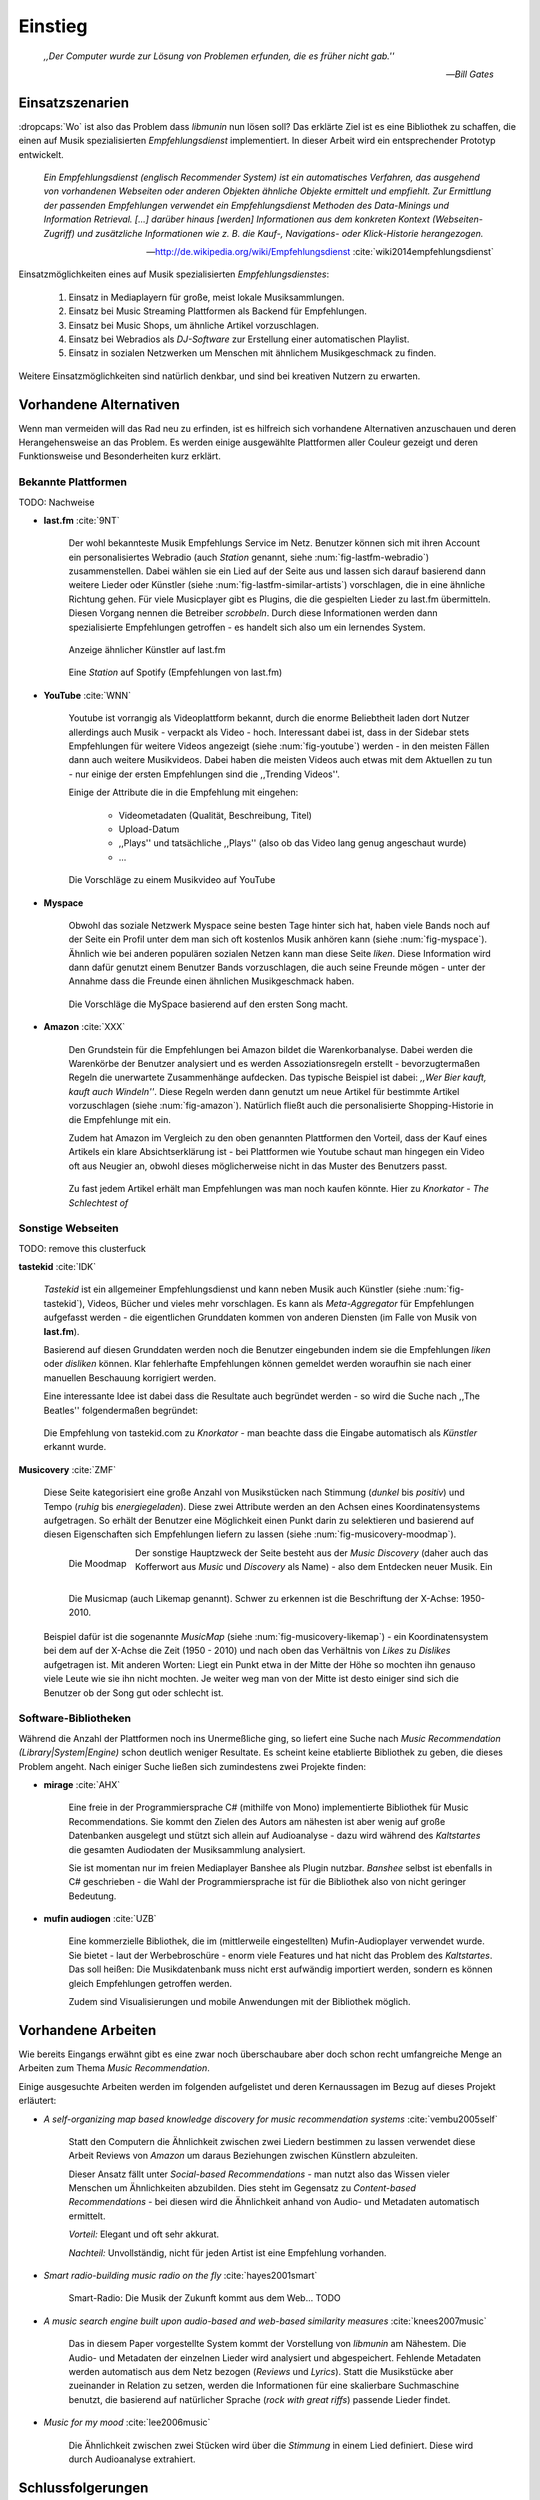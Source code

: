 ********
Einstieg
********

.. epigraph::

    *,,Der Computer wurde zur Lösung von Problemen erfunden, die es früher nicht gab.''*

    -- *Bill Gates*


Einsatzszenarien
================

:dropcaps:`Wo` ist also das Problem dass *libmunin* nun lösen soll?
Das erklärte Ziel ist es eine Bibliothek zu schaffen, die
einen auf Musik spezialisierten *Empfehlungsdienst* implementiert.
In dieser Arbeit wird ein entsprechender Prototyp entwickelt.

.. epigraph::

    *Ein Empfehlungsdienst (englisch Recommender System) ist ein automatisches
    Verfahren, das ausgehend von vorhandenen Webseiten oder anderen Objekten
    ähnliche Objekte ermittelt und empfiehlt. Zur Ermittlung der passenden
    Empfehlungen verwendet ein Empfehlungsdienst Methoden des Data-Minings und
    Information Retrieval. [...] darüber hinaus [werden] Informationen aus dem
    konkreten Kontext (Webseiten-Zugriff) und zusätzliche Informationen wie z.
    B. die Kauf-, Navigations- oder Klick-Historie herangezogen.*

    -- http://de.wikipedia.org/wiki/Empfehlungsdienst :cite:`wiki2014empfehlungsdienst`

Einsatzmöglichkeiten eines auf Musik spezialisierten *Empfehlungsdienstes*:

    #. Einsatz in Mediaplayern für große, meist lokale Musiksammlungen.
    #. Einsatz bei Music Streaming Plattformen als Backend für Empfehlungen.
    #. Einsatz bei Music Shops, um ähnliche Artikel vorzuschlagen.
    #. Einsatz bei Webradios als *DJ-Software* zur Erstellung einer automatischen
       Playlist.
    #. Einsatz in sozialen Netzwerken um Menschen mit ähnlichem Musikgeschmack
       zu finden.
    
Weitere Einsatzmöglichkeiten sind natürlich denkbar, und sind bei kreativen
Nutzern zu erwarten. 

Vorhandene Alternativen
=======================

Wenn man vermeiden will das Rad neu zu erfinden, ist es hilfreich sich vorhandene
Alternativen anzuschauen und deren Herangehensweise an das Problem. Es werden
einige ausgewählte Plattformen aller Couleur gezeigt und deren Funktionsweise
und Besonderheiten kurz erklärt.

Bekannte Plattformen
--------------------

TODO: Nachweise

- **last.fm** :cite:`9NT`

    Der wohl bekannteste Musik Empfehlungs Service im Netz. Benutzer können sich mit
    ihren Account ein personalisiertes Webradio (auch *Station* genannt, siehe
    :num:`fig-lastfm-webradio`) zusammenstellen. Dabei wählen sie ein Lied auf
    der Seite aus und lassen sich darauf basierend dann weitere Lieder oder
    Künstler (siehe :num:`fig-lastfm-similar-artists`) vorschlagen, die in eine
    ähnliche Richtung gehen. Für viele Musicplayer gibt es Plugins, die die
    gespielten Lieder zu last.fm übermitteln. Diesen Vorgang nennen die
    Betreiber *scrobbeln*. Durch diese Informationen werden dann spezialisierte
    Empfehlungen getroffen - es handelt sich also um ein lernendes System.

    .. subfigstart::

    .. _fig-lastfm-similar-artists:

    .. figure:: figs/lastfm_similar_artists.png
        :alt: Ähnliche Künstler auf last.fm
        :width: 75%
        :align: center 
    
        Anzeige ähnlicher Künstler auf last.fm

    .. _fig-lastfm-webradio:

    .. figure:: figs/lastfm_spotify_radio.png
        :alt: Eine *Station* auf Spotify
        :width: 100%
        :align: center
    
        Eine *Station* auf Spotify (Empfehlungen von last.fm)

    .. subfigend::
        :width: 0.5
        :alt: last.fm Demonstration
        :label: fig-lastfm
 
        Screenshots von Last.fm. 

- **YouTube** :cite:`WNN`

    Youtube ist vorrangig als Videoplattform bekannt, durch die enorme
    Beliebtheit laden dort Nutzer allerdings auch Musik - verpackt als Video -
    hoch. Interessant dabei ist, dass in der Sidebar stets Empfehlungen für
    weitere Videos angezeigt (siehe :num:`fig-youtube`) werden - in den meisten
    Fällen dann auch weitere Musikvideos. Dabei haben die meisten Videos auch
    etwas mit dem Aktuellen zu tun - nur einige der ersten Empfehlungen sind die
    ,,Trending Videos''.

    Einige der Attribute die in die Empfehlung mit eingehen:

        * Videometadaten (Qualität, Beschreibung, Titel)
        * Upload-Datum
        * ,,Plays'' und tatsächliche ,,Plays'' (also ob das Video lang genug
          angeschaut wurde)
        * ...

    .. _fig-youtube: 

    .. figure:: figs/youtube_sidebar.png
        :alt: Sidebar eines Youtube Videos
        :width: 100%
        :align: center

        Die Vorschläge zu einem Musikvideo auf YouTube

- **Myspace**

    Obwohl das soziale Netzwerk Myspace seine besten Tage hinter sich hat, haben
    viele Bands noch auf der Seite ein Profil unter dem man sich oft kostenlos
    Musik anhören kann (siehe :num:`fig-myspace`). Ähnlich wie bei anderen
    populären sozialen Netzen kann man diese Seite *liken*. Diese Information
    wird dann dafür genutzt einem Benutzer Bands vorzuschlagen, die auch seine
    Freunde mögen - unter der Annahme dass die Freunde einen ähnlichen
    Musikgeschmack haben.

    .. _fig-myspace:

    .. figure:: figs/myspace_queue.png
        :alt: Die Playlist von MySpace 
        :width: 75%
        :align: center

        Die Vorschläge die MySpace basierend auf den ersten Song macht.

- **Amazon** :cite:`XXX`

    Den Grundstein für die Empfehlungen bei Amazon bildet die Warenkorbanalyse.
    Dabei werden die Warenkörbe der Benutzer analysiert und es werden
    Assoziationsregeln erstellt - bevorzugtermaßen Regeln die unerwartete
    Zusammenhänge aufdecken. Das typische Beispiel ist dabei: *,,Wer Bier kauft,
    kauft auch Windeln''*. Diese Regeln werden dann genutzt um neue Artikel für
    bestimmte Artikel vorzuschlagen (siehe :num:`fig-amazon`). Natürlich fließt
    auch die personalisierte Shopping-Historie in die Empfehlunge mit ein.

    Zudem hat Amazon im Vergleich zu den oben genannten Plattformen den Vorteil,
    dass der Kauf eines Artikels ein klare Absichtserklärung ist - bei
    Plattformen wie Youtube schaut man hingegen ein Video oft aus Neugier an,
    obwohl dieses möglicherweise nicht in das Muster des Benutzers passt.

    .. _fig-amazon: 

    .. figure:: figs/amazon_recommendations.png
        :alt: Empfehlungen von Amazon.com 
        :width: 100%
        :align: center

        Zu fast jedem Artikel erhält man Empfehlungen was man noch kaufen
        könnte. Hier zu *Knorkator - The Schlechtest of*

Sonstige Webseiten
------------------

TODO: remove this clusterfuck

**tastekid** :cite:`IDK`

    *Tastekid* ist ein allgemeiner Empfehlungsdienst und kann neben Musik auch
    Künstler (siehe :num:`fig-tastekid`), Videos, Bücher und vieles mehr
    vorschlagen. Es kann als *Meta-Aggregator* für Empfehlungen aufgefasst
    werden - die eigentlichen Grunddaten kommen von anderen Diensten (im Falle
    von Musik von **last.fm**).

    Basierend auf diesen Grunddaten werden noch die Benutzer eingebunden indem sie
    die Empfehlungen *liken* oder *disliken* können. Klar fehlerhafte
    Empfehlungen können gemeldet werden woraufhin sie nach einer manuellen
    Beschauung korrigiert werden.

    Eine interessante Idee ist dabei dass die Resultate auch begründet werden -
    so wird die Suche nach ,,The Beatles'' folgendermaßen begründet: 

    .. _fig-tastekid:

    .. figure:: figs/tastekid_recom.png
        :alt: Empfehlungen von tastekid.com
        :width: 100%
        :align: center

        Die Empfehlung von tastekid.com zu *Knorkator* - man beachte dass die
        Eingabe automatisch als *Künstler* erkannt wurde.

**Musicovery** :cite:`ZMF`

    Diese Seite kategorisiert eine große Anzahl von Musikstücken nach Stimmung
    (*dunkel* bis *positiv*) und Tempo (*ruhig* bis *energiegeladen*). Diese zwei
    Attribute werden an den Achsen eines Koordinatensystems aufgetragen. So
    erhält der Benutzer eine Möglichkeit einen Punkt darin zu selektieren und
    basierend auf diesen Eigenschaften sich Empfehlungen liefern zu lassen
    (siehe :num:`fig-musicovery-moodmap`).
    
    .. subfigstart::

    .. _fig-musicovery-moodmap:

    .. figure:: figs/musicovery_moodmap.png 
        :alt: Die Moodmap
        :width: 100%
        :align: left

        Die Moodmap

    .. _fig-musicovery-likemap:

    .. figure:: figs/musicovery_likemap.png
        :alt: Die Musicmap
        :width: 100%
        :align: left

        Die Musicmap (auch Likemap genannt).
        Schwer zu erkennen ist die Beschriftung der X-Achse: 1950-2010.

    .. subfigend::
        :width: 0.9
        :alt: Musicovery Demonstration
        :label: fig-musicovery
 
        Verschiedene Möglichkeiten auf *musicovery.com*

    Der sonstige Hauptzweck der Seite besteht aus der *Music Discovery* (daher
    auch das Kofferwort aus *Music* und *Discovery* als Name) - also dem
    Entdecken neuer Musik.  Ein Beispiel dafür ist die sogenannte *MusicMap*
    (siehe :num:`fig-musicovery-likemap`) - ein Koordinatensystem bei dem auf
    der X-Achse die Zeit (1950 - 2010) und nach oben das Verhältnis von *Likes*
    zu *Dislikes* aufgetragen ist. Mit anderen Worten: Liegt ein Punkt etwa in
    der Mitte der Höhe so mochten ihn genauso viele Leute wie sie ihn nicht
    mochten. Je weiter weg man von der Mitte ist desto einiger sind sich die
    Benutzer ob der Song gut oder schlecht ist.


Software-Bibliotheken
---------------------

Während die Anzahl der Plattformen noch ins Unermeßliche ging, so liefert eine
Suche nach *Music Recommendation (Library|System|Engine)* schon deutlich weniger
Resultate. Es scheint keine etablierte Bibliothek zu geben, die dieses Problem
angeht. Nach einiger Suche ließen sich zumindestens zwei Projekte finden:

- **mirage** :cite:`AHX`

    Eine freie in der Programmiersprache C# (mithilfe von Mono) implementierte
    Bibliothek für Music Recommendations. Sie kommt den Zielen des Autors am
    nähesten ist aber wenig auf große Datenbanken ausgelegt und stützt sich
    allein auf Audioanalyse - dazu wird während des *Kaltstartes* die gesamten
    Audiodaten der Musiksammlung analysiert.

    Sie ist momentan nur im freien Mediaplayer Banshee als Plugin nutzbar. 
    *Banshee* selbst ist ebenfalls in C# geschrieben - die Wahl der
    Programmiersprache ist für die Bibliothek also von nicht geringer Bedeutung.

- **mufin audiogen** :cite:`UZB`

    Eine kommerzielle Bibliothek, die im (mittlerweile
    eingestellten) Mufin-Audioplayer verwendet wurde. Sie bietet - laut der
    Werbebroschüre - enorm viele  Features und hat nicht das Problem des
    *Kaltstartes*. Das soll heißen: Die Musikdatenbank muss nicht erst aufwändig
    importiert werden, sondern es können gleich Empfehlungen
    getroffen werden.

    Zudem sind Visualisierungen und mobile Anwendungen mit der Bibliothek
    möglich.

Vorhandene Arbeiten
===================

Wie bereits Eingangs erwähnt gibt es eine zwar noch überschaubare aber doch
schon recht umfangreiche Menge an Arbeiten zum Thema *Music Recommendation*.

Einige ausgesuchte Arbeiten werden  im folgenden aufgelistet und deren
Kernaussagen im Bezug auf dieses Projekt erläutert:

* *A self-organizing map based knowledge discovery for music recommendation systems* :cite:`vembu2005self`

    Statt den Computern die Ähnlichkeit zwischen zwei Liedern bestimmen zu
    lassen verwendet diese Arbeit Reviews von *Amazon* um daraus Beziehungen
    zwischen Künstlern abzuleiten.

    Dieser Ansatz fällt unter *Social-based Recommendations* - man nutzt also
    das Wissen vieler Menschen um Ähnlichkeiten abzubilden. Dies steht im
    Gegensatz zu *Content-based Recommendations* - bei diesen wird die
    Ähnlichkeit anhand von Audio- und Metadaten automatisch ermittelt.

    *Vorteil:* Elegant und oft sehr akkurat.

    *Nachteil:* Unvollständig, nicht für jeden Artist ist eine Empfehlung vorhanden.

* *Smart radio-building music radio on the fly* :cite:`hayes2001smart`

    Smart-Radio: Die Musik der  Zukunft kommt aus dem Web... TODO

* *A music search engine built upon audio-based and web-based similarity measures* :cite:`knees2007music`

    Das in diesem Paper vorgestellte System kommt der Vorstellung von *libmunin*
    am Nähestem. Die Audio- und Metadaten der einzelnen Lieder wird analysiert
    und abgespeichert. Fehlende Metadaten werden automatisch aus dem Netz
    bezogen (*Reviews* und *Lyrics*). Statt die Musikstücke aber zueinander in
    Relation zu setzen, werden die Informationen für eine skalierbare
    Suchmaschine benutzt, die basierend auf natürlicher Sprache (*rock with great
    riffs*) passende Lieder findet.

* *Music for my mood* :cite:`lee2006music`

    Die Ähnlichkeit zwischen zwei Stücken wird über die *Stimmung* in einem
    Lied definiert. Diese wird durch Audioanalyse extrahiert.

.. _schlussfolgerungen:

Schlussfolgerungen
==================

Folgende Ideen erschienen übernehmenswert (Quellen in Klammern):

* Ein System welches von seinen Nutzern lernt *(last.fm)*
* Umfangreiche Einbeziehung von Metadaten *(YouTube)*
* Nutze zum Lernen die ,,Warenkorbanalyse'' um Assoziationsregeln abzuleiten. *(Amazon)*
* Nutze Audioanalyse *(mirage)* um Ähnlichkeiten festzustellen - beispielsweise
  die Stimmung bzw. ,,Mood'' in einem Lied. (*Musicovery*)
* Graphen als interne Datenstruktur (*mufin audiogen*)

Es ist natürlich empfehlenswert aus den ,,Fehlern'' anderer zu lernen, daher
sollte man folgende Probleme beim Design und der Implementierung berücksichtigen:

* *Kaltstart*, also die Verzögerung beim ersten Start, möglichst klein halten
  *(mufin audiogen)*
* Verwaltung großer Datenmengen sollte möglich sein *(mirage)*
* Bibliothek Programmiersprachen unabhängig halten *(mirage)*
* Keine strikte Abhängigkeit von Audiodaten. Ein Betrieb nur mit Metadaten
  sollte möglich sein *(mirage)*
* Libertäre Lizenz wählen um allgemeine Verfügbarkeit zu gewährleisten *(mufin
  audiogen)*

Anforderungen
=============

Nachdem man sich also das Umfeld angeschaut hat kann man versuchen
*Anforderungen* abzuleiten die eine gute Schnittmenge aus den obigen Plattformen
und Arbeiten bildet, welche dann das System erfüllen muss.

Dabei wird zwischen **technischen Anforderungen** und **weichen Anforderungen**
unterschieden - erstere sind atomar, sprich sie können ganz oder gar nicht
erfüllt werden, letztere können partiell erfüllt werden und sind aus den
Schlussfolgerungen unter :ref:`schlussfolgerungen` abgeleitet.

Technische Anforderungen
------------------------

.. _anf-performance:

Performante Empfehlungen
~~~~~~~~~~~~~~~~~~~~~~~~

Ausstellen von Empfehlungen muss performant möglich sein.

Da später sehr viele Anfragen, unter Umständen gleichzeitig, an das System
gestellt werden darf auch eine Abfrage von 100 Empfehlungen nicht länger 
als eine Sekunde dauern.

Die eigentliche Arbeit muss daher in einem vorgelagerten Analyseschritt 
erfolgen und die daraus gewonnenen Kenntnisse in einer geeigneten
Datenstruktur gespeichert werden.

.. _anf-chain:

Empfehlungen bilden eine Kette
~~~~~~~~~~~~~~~~~~~~~~~~~~~~~~

Wird eine Anfrage an das System gestellt so wird ein Iterator zurückgegeben
der alle dem System bekannten Songs nach Relevanz absteigend sortiert ausgibt. 

.. _anf-data:

Handhabung großer Datenmengen.
~~~~~~~~~~~~~~~~~~~~~~~~~~~~~~

Groß definiert sich hierbei durch das Einsatzszenario. Bei privaten
Musiksammlungen beträgt die maximale Größe die problemlos unterstützt werden
soll bis zu 40.000 Lieder. 
    
Größere Datenmengen, wie sie vlt. bei Webradios vorkommen, sollen auch unterstützt
werden. Hier ist allerdings dann ein höherer Rechenaufwand gerechtfertigt.

.. _anf-license:

Lizenz
~~~~~~

Die Lizenz sollte einen libertären Einsatz ermöglichen und sicherstellen, dass
Weiterentwicklungen in das Projekt zurückfließen.

Die GPLv3 Lizenz erfüllt diese Bedingungen. Der kommerzielle Einsatz ist
erwünscht.

.. _anf-reasoning:

Begründbarkeit
~~~~~~~~~~~~~~

Empfehlungen sollen begründbar sein.

Es muss möglich sein festzustellen welche Merkmale eines Songs zu der Empfehlung
geführt haben.

Weiche Anforderungen
--------------------

.. _anf-api:

Anpassungsfähige API
~~~~~~~~~~~~~~~~~~~~


Die bereitgestellte API muss auf die stark variierende Qualität und Form von
Musiksammlungen eingestellt sein. 

Viele existierende Musiksammlungen sind unterschiedlich gut mit Metadaten 
(*Tags*) versorgt. So sind manche Tags gar nicht erst vorhanden oder sind
je nach Format und verwendeten Taggingtool/Datenbank anders benannt.

Das fertige System soll mit Szenarien zurecht kommen, wo lediglich die 
Metadaten der zu untersuchenden Songs zur Verfügung stehen, aber nicht die
eigentlichen Audiodaten. Dies kann vorteilhaft sein wenn man keinen Zugriff auf
die Audiodaten hat aber die Metadaten bei Musikdatenbanken wie *MusicBrainz*
vervollständigen kann.

.. _anf-agnostic:

Programmiersprachen agnostisch
~~~~~~~~~~~~~~~~~~~~~~~~~~~~~~

Das System soll von mehreren Programmiersprachen aus benutzbar sein.

Dieses Ziel könnte entweder durch verschiedene Languagebindings erreicht
werden, oder alternativ durch eine Server/Client Struktur mit einem
definierten Protokoll in der Mitte.

Portabilität ist für das erste zweitrangig.
Für den Prototypen sollen lediglich unixoide Betriebssysteme, im speziellen
*Arch Linux* :cite:`JV6`, dem bevorzugten Betriebssystem des Autors, unterstützt werden.

.. _anf-demo:

Demonstrations und Debuggeranwendung inkludiert
~~~~~~~~~~~~~~~~~~~~~~~~~~~~~~~~~~~~~~~~~~~~~~~
   
Eine Demonstrationsanwendung soll entwickelt werden die zur
Fehlersuche, Verbesserung und als Einsatzbeispiel dient.

Als Demonstrationsanwendung eignet sich ein Musicplayer der dem Nutzer mithilfe des
zu entwickelnden System Musikstücke vorschlägt und optimalerweise diese 
Empfehlung auch *begründen* kann. So kann die Anwendung auch als
*Debugger* dienen.

Die Demoanwendung sollte dabei auf dem freien MPD-Client *Moosecat* :cite:`JH7`
aufsetzen.

.. admonition:: *Kurzer Exkurs zu Moosecat:*

   Moosecat ist ein vom Autor seit 2012 entwickelter GPLv3 lizensierter
   MPD-Client. Im Gegensatz zu den meisten, etablierten Clients hält er
   eine Zwischendatenbank, die den Zustand des Servers spiegelt. Dadurch
   wird die Netzwerklast und die Startzeit reduziert und interessante
   Feature wie Volltextsuche wird möglich.

   Er wird in Python, Cython und C entwickelt und befindet sich noch im
   Entwicklungsstadium. 

.. _anf-retrieval:

Einfaches *Information Retrieval*
~~~~~~~~~~~~~~~~~~~~~~~~~~~~~~~~~

Es sollte einfach sein fehlende Daten zu beschaffen.

In den meisten privaten Musiksammlungen sind die wichtigsten Attribute
*getaggt* - sprich in der Audiodatei sind Werte wie *Artist*, *Album* und
*Titel* hinterlegt. Manche Attribute sind allerdings schwerer zu bekommen,
wie beispielsweise die *Lyrics* zu einem bestimmten *Titel* oder auch das
*Genre* eines Albums.

Es sollte aus Komfortgründen auf einfache Art und Weise möglich sein externe
Bibliotheken zur Datenbeschaffung in *libmunin* einzubinden. 
Für diesen Einsatz ist *libglyr* :cite:`9XU` gut geeignet.

.. admonition:: *Kurzer Exkurs zu libglyr:*

    *libglyr* ist eine vom Autor seit Ende 2010 
    entwickelte C-Bibliothek um Musikmetadatensuchmaschine um schwer zu
    besorgende Daten wie Lyrics, Coverart und andere Metadaten im Internet zu
    suchen und optional lokal zwischenzuspeichern.

    Sie ist GPLv3 lizensiert und wird unter anderem im
    *GnomeMusicPlayerClient (gmpc)*, vielen Shellskripten und
    natürlich in dem oben genannten *moosecat* eingesetzt.

.. _anf-learning:

Anpassungsfähigkeit an den Benutzer
~~~~~~~~~~~~~~~~~~~~~~~~~~~~~~~~~~~

Mit der Zeit muss das System sich dem Benutzer anpassen.

Mit der Zeit soll es *bessere* Empfehlungen liefern als am Anfang.
Es soll dabei auf explizite und auf implizite Weise lernen. Beim expliziten
Lernen gibt der Benutzer Tipps (beispielsweise kann er eine Empfehlung
bewerten), beim implizierten Lernen wird das Verhalten des Benutzers beobachtet
und daraus werden Schlussfolgerungen getroffen.

Nichtanforderungen
-------------------

Folgendes sind keine Probleme die von *libmunin* gelöst werden müssen:

    - Einpflegen manuell ersteller Empfehlungen
      
        Dies ist per Wrapper um die Bibliothek möglich.

    - *Social-based music recommendation*

        *libmunin* soll eine rein *Content-based music recommendation* engine
        werden. TODO: Erklären.

Zielgruppe
==========

*libmunin* soll eine Bibliothek für Entwickler sein. Es stellt also keine
einfach zu nutzende Webseite bereit wie die oben genannten - es kann aber als
Backend dafür dienen.

In frühen Phasen sind vor allem interessierte Entwickler die Zielgruppe -
vorzugsweise mit viel Geduld, da sich diese dann auch als Beta-Tester beweisen
müssen. 

Vom Autor sind die folgenden zwei Projekte anvisiert:

    * **moosecat** 

        Implementierung als Plugin für Dynamische Playlisten.

    * **mopidy** :cite:`3W5`

        .. admonition:: *Kurzer Exkurs zu mopidy:*
            
            Mopidy ist eine Alternative Implementierung zum *MusicPlayerDaemon
            (MPD)* in Python mit erweiterten Features. Sie bietet eine Anbindung
            zu Music-Streaming-Plattformen wie *Spotify*. Dabei ist es
            kompatibel mit den existierenden MPD-Clients. 

        Da die Entwickler eine Möglichkeit suchen um Dynamische Playlists zu
        implementieren :cite:`XVG` wäre dies ein guter Anlaufpunkt.


Später kann ein Kommandozeilenprogramm entwickelt werden, dass eine beliebige
Musksammlung einliest und das daraus gewonne Wissen auf Platte speichert. 
Ein weiteres Kommandozeilenprogramm könnte dieses dann einlesen und frei
formatierbare Empfehlungen ausgeben. Besonders für Shellskripte wäre dies
interessant.

Basierend darauf kann auch ein DBUS-Service erstellt werden der diese gewonnene
Daten programmiersprachenagnostisch anderen Anwendungen bereitstellt. Der
Vorteil ist dabei dass es eine zentrale Anwendung gäbe - eine mehrfache Analyse
der Musiksammlung von verschiedenen Programmen würde dabei entfallen.
